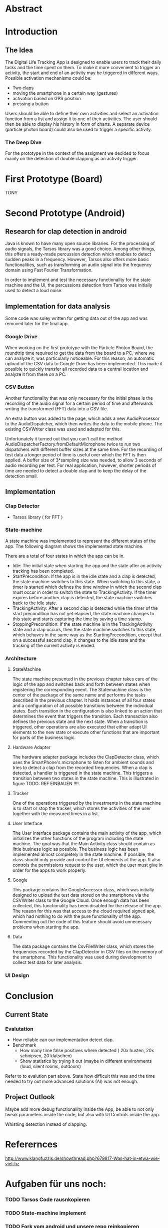 
#+LaTeX_CLASS: networkassignment 

* Abstract
* Introduction
** The Idea

The Digital Life Tracking App is designed to enable users to track their daily tasks and the time spent on them.
To make it more convenient to trigger an activity, the start and end of an activity may be triggered in different ways. 
Possible activation mechanisms could be:
- Two claps
- moving the smartphone in a certain way (gestures)
- activation based on GPS position
- pressing a button

Users should be able to define their own activities and select an activation function from a list and assign it to one of their activities.
The user should then be able to display his history in form of charts.
A separate device (particle photon board) could also be used to trigger a specific activity.

*** The Deep Dive
 For the prototype in the context of the assigment we decided to focus mainly on the detection of double clapping as an activity trigger.



* First Prototype (Board)
 TONY
* Second Prototype (Android)

** Research for clap detection in android
Java is known to have many open source libraries. For the processing of audio
signals, the Tarsos library was a good choice. Among other things, this offers a
ready-made percussion detection which enables to detect sudden peaks in a
frequency. However, Tarsos also offers more basic functionalities, such as
transforming an audio signal into the frequency domain using Fast Fourier
Transformation.

In order to implement and test the necessary functionality for the state machine
and the UI, the percussions detection from Tarsos was initially used to detect a
loud noise.

** Implementation for data analysis
Some code was soley written for getting data out of the app and was removed 
later for the final app.

*** Google Drive 
When working on the first prototype with the Particle Photon Board, the
roundtrip time required to get the data from the board to a PC, where we can
analyze it, was particularly noticeable. For this reason, an automatic upload of
the CSV data to Google Drive has been implemented. This made it possible to
quickly transfer all recorded data to a central location and analyze it from
there on a PC.
*** CSV Button
Another functionality that was only necessary for the initial phase is the
recording of the audio signal for a certain period of time and afterwards
writing the transformed (FFT) data into a CSV file.

An extra button was added to the page, which adds a new AudioProcessor to the
AudioDispatcher, which then writes the data to the mobile phone. The existing
CSVWriter class was used and adapted for this.

Unfortunately it turned out that you can't call the method
AudioDispatcherFactory.fromDefaultMicrophone twice to run two dispatchers with
different buffer sizes at the same time. For the recording of test data a longer
period of time is useful over which the FFT is then applied. A buffer size of
3*sampling size was needed, to allow 3 seconds of audio recording per test. For
real application, however, shorter periods of time are needed to detect a double
clap and to keep the delay of the detection small.


** Implementation
*** Clap Detector 
    - Tarsos library ( for FFT )
*** State-machine
A state machine was implemented to represent the different states of the app.
The following diagram shows the implemented state machine.

[[./imgs/statemachine.png]]

There are a total of four states in which the app can be in. 
- Idle: The initial state when starting the app and the state after an activity tracking has been completed. 
- StartPrecondition: If the app is in the idle state and a clap is detected, the state machine switches to this state. When switching to this state, a timer is started which defines the time window in which the second clap must occur in order to switch the state to TrackingActivity. If the timer expires before another clap is detected, the state machine switches back to the idle state. 
- TrackingActivity: After a second clap is detected while the timer of the start precondition has not yet elapsed, the state machine changes to this state and starts capturing the time by saving a time stamp.
- StoppingPrecondition: If the state machine is in the TrackingActivity state and a clap occurs, then the state machine switches to this state, which behaves in the same way as the StartingPrecondition, except that on a successful second clap, it changes to the idle state and the tracking of the current activity is ended.

*** Architecture 

[[./imgs/classUML.png]]

**** StateMachine

The state machine presented in the previous chapter takes care of the logic 
of the app and switches back and forth between states when registering the corresponding event. 
The Statemachine class is the center of the package of the same name and performs the tasks described in the previous chapter.
It holds instances of all four states and a configuration of all possible transitions between the individual states.
Each transition in the configuration is also linked to an action that determines the event that triggers 
the transition. Each transaction also defines the previous state and the next state.
When a transition is triggered, other operations are also executed that either adapt UI elements to the new 
state or execute other functions that are important for parts of the business logic.

****  Hardware Adapter
The hardware adapter package includes the ClapDetector class, which uses the SmartPhone's microphone to listen 
for ambient sounds and tries to detect a clap from the recorded frequencies. When a clap is detected, 
a handler is triggered in the state machine. This triggers a transition between two states in the state machine.
This is illustrated in figure TODO: REF EINBAUEN !!!!.

**** Tracker

One of the operations triggered by the investments in the state machine is to start or stop the tracker, 
which stores the activities of the user together with the measured times in a list.

**** User Interface

The User Interface package contains the main activity of the app, which initializes the other functions of 
the program including the state machine. The goal was that the Main Activity class should contain as little 
business logic as possible. The business logic has been implemented almost completely in the state machine. 
If possible, the class should only provide and control the UI elements of the app. It also controls the permissions 
request to the user, which the user must give in order for the apps to work properly.

**** Google
This package contains the GoogleAccessor class, which was initially designed to upload the test data stored on the 
smartphone via the CSVWriter class to the Google Cloud. Once enough data has been collected, this functionality has 
been disabled for the release of the app. The reason for this was that access to the cloud required signed apk, 
which had nothing to do with the pure functionality of the app. Commenting out the code of this feature should 
avoid unnecessary problems when starting the app.

**** Data
The data package contains the CsvFileWriter class, which stores the frequencies recorded by the ClapDetector in 
CSV files on the memory of the smartphone. This functionality was used during development to collect test data 
for later analysis.

*** UI Design

[[./imgs/mock.png]]

* Conclusion
** Current State
*** Evalutation
 - How reliable can our implementation detect clap.
 - Benchmark
   - How many time false positives where detected ( 20x husten, 20x schnipsen, 20 klatschen)
   - Show statistics by trying it out (maybe in different environments (loud,
     silent rooms, outdoors)
   
 Refer to to evalution part above. State how difficult this was and the time
 needed to try out more advanced solutions (AI) was not enough.

** Project Outlook 
 Maybe add more debug functionallity inside the App, be able to not only tweak
 parameters inside the code, but also with UI Controls inside the app.

 Whistling detection instead of clapping.







* Referernces
http://www.klangfuzzis.de/showthread.php?679817-Was-hat-in-etwa-wie-viel-hz

* Aufgaben für uns noch:
*** TODO Tarsos Code rausnkopieren
*** TODO State-machine implement
*** TODO Fork vom android und unsere repo reinkopieren
